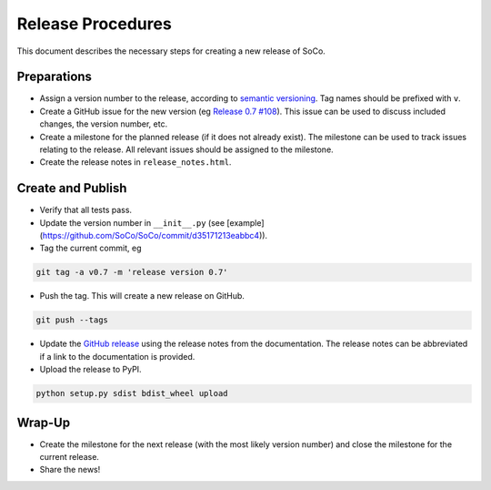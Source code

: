 Release Procedures
==================

This document describes the necessary steps for creating a new release of SoCo.


Preparations
------------

* Assign a version number to the release, according to `semantic versioning
  <http://semver.org/>`_. Tag names should be prefixed with ``v``.

* Create a GitHub issue for the new version (eg `Release 0.7 #108
  <https://github.com/SoCo/SoCo/issues/108>`_). This issue can be used
  to discuss included changes, the version number, etc.

* Create a milestone for the planned release (if it does not already exist).
  The milestone can be used to track issues relating to the release. All
  relevant issues should be assigned to the milestone.

* Create the release notes in ``release_notes.html``.


Create and Publish
------------------

* Verify that all tests pass.

* Update the version number in ``__init__.py`` (see
  [example](https://github.com/SoCo/SoCo/commit/d35171213eabbc4)).

* Tag the current commit, eg

.. code-block:: bash

    git tag -a v0.7 -m 'release version 0.7'

* Push the tag. This will create a new release on GitHub.

.. code-block:: bash

    git push --tags

* Update the `GitHub release <https://github.com/SoCo/SoCo/releases/new>`_
  using the release notes from the documentation. The release notes can be
  abbreviated if a link to the documentation is provided.

* Upload the release to PyPI.

.. code-block:: bash

    python setup.py sdist bdist_wheel upload


Wrap-Up
-------

* Create the milestone for the next release (with the most likely version
  number) and close the milestone for the current release.

* Share the news!

